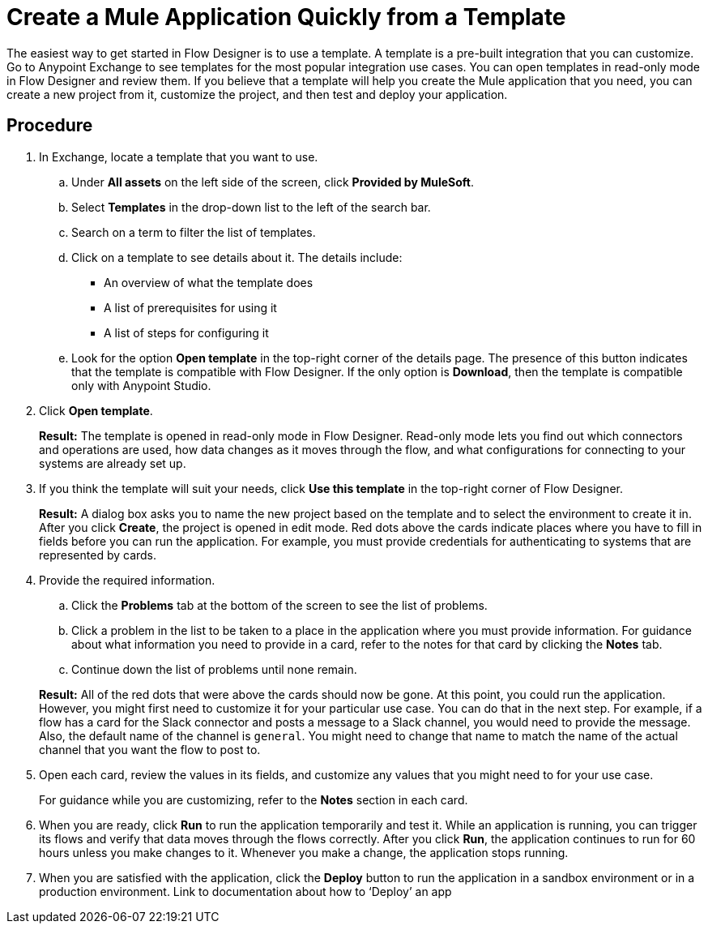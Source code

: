 = Create a Mule Application Quickly from a Template

The easiest way to get started in Flow Designer is to use a template.  A template is a pre-built integration that you can customize.  Go to Anypoint Exchange to see templates for the most popular integration use cases. You can open templates in read-only mode in Flow Designer and review them. If you believe that a template will help you create the Mule application that you need, you can create a new project from it, customize the project, and then test and deploy your application.

== Procedure
. In Exchange, locate a template that you want to use.
.. Under *All assets* on the left side of the screen, click *Provided by MuleSoft*.
.. Select *Templates* in the drop-down list to the left of the search bar.
.. Search on a term to filter the list of templates.
.. Click on a template to see details about it. The details include:
+
* An overview of what the template does
* A list of prerequisites for using it
* A list of steps for configuring it
.. Look for the option *Open template* in the top-right corner of the details page. The presence of this button indicates that the template is compatible with Flow Designer. If the only option is *Download*, then the template is compatible only with Anypoint Studio.
. Click *Open template*.
+
*Result:* The template is opened in read-only mode in Flow Designer. Read-only mode lets you find out which connectors and operations are used, how data changes as it moves through the flow, and what configurations for connecting to your systems are already set up.
. If you think the template will suit your needs, click *Use this template* in the top-right corner of Flow Designer.
+
*Result:* A dialog box asks you to name the new project based on the template and to select the environment to create it in. After you click *Create*, the project is opened in edit mode. Red dots above the cards indicate places where you have to fill in fields before you can run the application. For example, you must provide credentials for authenticating to systems that are represented by cards.
. Provide the required information.
.. Click the *Problems* tab at the bottom of the screen to see the list of problems.
.. Click a problem in the list to be taken to a place in the application where you must provide information. For guidance about what information you need to provide in a card, refer to the notes for that card by clicking the *Notes* tab.
.. Continue down the list of problems until none remain.

+
*Result:* All of the red dots that were above the cards should now be gone. At this point, you could run the application. However, you might first need to customize it for your particular use case. You can do that in the next step.
For example, if a flow has a card for the Slack connector and posts a message to a Slack channel, you would need to provide the message. Also, the default name of the channel is `general`. You might need to change that name to match the name of the actual channel that you want the flow to post to.
. Open each card, review the values in its fields, and customize any values that you might need to for your use case.
+
For guidance while you are customizing, refer to the *Notes* section in each card.
. When you are ready, click *Run* to run the application temporarily and test it. While an application is running, you can trigger its flows and verify that data moves through the flows correctly. After you click *Run*, the application continues to run for 60 hours unless you make changes to it. Whenever you make a change, the application stops running.
. When you are satisfied with the application, click the *Deploy* button to run the application in a sandbox environment or in a production environment.
Link to documentation about how to ‘Deploy’ an app
